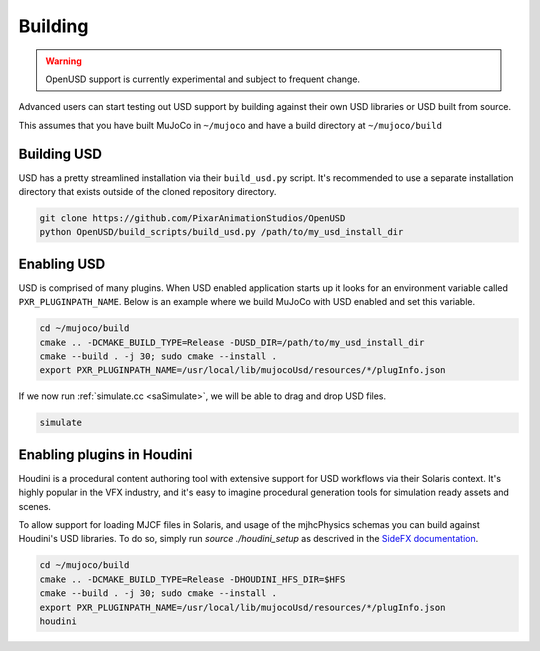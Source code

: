 Building
========

.. WARNING:: OpenUSD support is currently experimental and subject to frequent change.

Advanced users can start testing out USD support by building against their own USD libraries or USD built from source.

This assumes that you have built MuJoCo in ``~/mujoco`` and have a build directory at ``~/mujoco/build``

Building USD
------------

USD has a pretty streamlined installation via their ``build_usd.py`` script. It's recommended to use a separate
installation directory that exists outside of the cloned repository directory.

.. code-block:: bash

   git clone https://github.com/PixarAnimationStudios/OpenUSD
   python OpenUSD/build_scripts/build_usd.py /path/to/my_usd_install_dir

Enabling USD
------------

USD is comprised of many plugins. When USD enabled application starts up it looks for an environment variable called
``PXR_PLUGINPATH_NAME``. Below is an example where we build MuJoCo with USD enabled and set this variable.

.. code-block:: bash

   cd ~/mujoco/build
   cmake .. -DCMAKE_BUILD_TYPE=Release -DUSD_DIR=/path/to/my_usd_install_dir
   cmake --build . -j 30; sudo cmake --install .
   export PXR_PLUGINPATH_NAME=/usr/local/lib/mujocoUsd/resources/*/plugInfo.json

If we now run :ref:`simulate.cc <saSimulate>`, we will be able to drag and drop USD files.

.. code-block:: bash

   simulate

Enabling plugins in Houdini
---------------------------

Houdini is a procedural content authoring tool with extensive support for USD workflows via their Solaris context. It's
highly popular in the VFX industry, and it's easy to imagine procedural generation tools for simulation ready assets and
scenes.

To allow support for loading MJCF files in Solaris, and usage of the mjhcPhysics schemas you can build against Houdini's
USD libraries. To do so, simply run `source ./houdini_setup` as descrived in the `SideFX documentation
<https://www.sidefx.com/faq/question/how-do-i-set-up-the-houdini-environment-for-command-line-tools>`__.

.. code-block:: bash

   cd ~/mujoco/build
   cmake .. -DCMAKE_BUILD_TYPE=Release -DHOUDINI_HFS_DIR=$HFS
   cmake --build . -j 30; sudo cmake --install .
   export PXR_PLUGINPATH_NAME=/usr/local/lib/mujocoUsd/resources/*/plugInfo.json
   houdini
